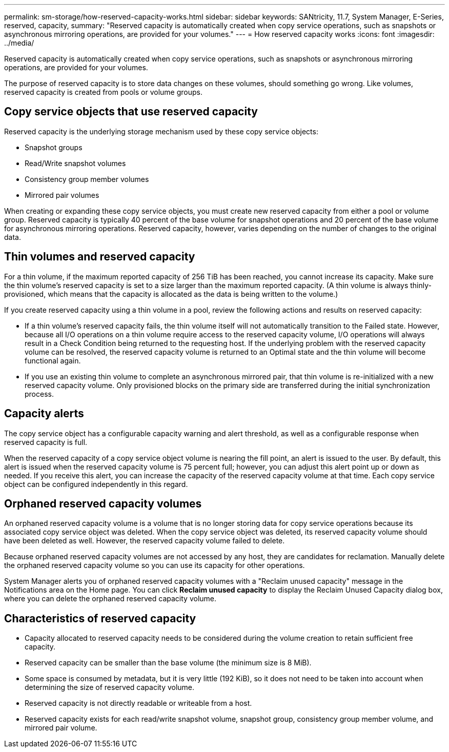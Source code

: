 ---
permalink: sm-storage/how-reserved-capacity-works.html
sidebar: sidebar
keywords: SANtricity, 11.7, System Manager, E-Series, reserved, capacity,
summary: "Reserved capacity is automatically created when copy service operations, such as snapshots or asynchronous mirroring operations, are provided for your volumes."
---
= How reserved capacity works
:icons: font
:imagesdir: ../media/

[.lead]
Reserved capacity is automatically created when copy service operations, such as snapshots or asynchronous mirroring operations, are provided for your volumes.

The purpose of reserved capacity is to store data changes on these volumes, should something go wrong. Like volumes, reserved capacity is created from pools or volume groups.

== Copy service objects that use reserved capacity

Reserved capacity is the underlying storage mechanism used by these copy service objects:

* Snapshot groups
* Read/Write snapshot volumes
* Consistency group member volumes
* Mirrored pair volumes

When creating or expanding these copy service objects, you must create new reserved capacity from either a pool or volume group. Reserved capacity is typically 40 percent of the base volume for snapshot operations and 20 percent of the base volume for asynchronous mirroring operations. Reserved capacity, however, varies depending on the number of changes to the original data.

== Thin volumes and reserved capacity

For a thin volume, if the maximum reported capacity of 256 TiB has been reached, you cannot increase its capacity. Make sure the thin volume's reserved capacity is set to a size larger than the maximum reported capacity. (A thin volume is always thinly-provisioned, which means that the capacity is allocated as the data is being written to the volume.)

If you create reserved capacity using a thin volume in a pool, review the following actions and results on reserved capacity:

* If a thin volume's reserved capacity fails, the thin volume itself will not automatically transition to the Failed state. However, because all I/O operations on a thin volume require access to the reserved capacity volume, I/O operations will always result in a Check Condition being returned to the requesting host. If the underlying problem with the reserved capacity volume can be resolved, the reserved capacity volume is returned to an Optimal state and the thin volume will become functional again.
* If you use an existing thin volume to complete an asynchronous mirrored pair, that thin volume is re-initialized with a new reserved capacity volume. Only provisioned blocks on the primary side are transferred during the initial synchronization process.

== Capacity alerts

The copy service object has a configurable capacity warning and alert threshold, as well as a configurable response when reserved capacity is full.

When the reserved capacity of a copy service object volume is nearing the fill point, an alert is issued to the user. By default, this alert is issued when the reserved capacity volume is 75 percent full; however, you can adjust this alert point up or down as needed. If you receive this alert, you can increase the capacity of the reserved capacity volume at that time. Each copy service object can be configured independently in this regard.

== Orphaned reserved capacity volumes

An orphaned reserved capacity volume is a volume that is no longer storing data for copy service operations because its associated copy service object was deleted. When the copy service object was deleted, its reserved capacity volume should have been deleted as well. However, the reserved capacity volume failed to delete.

Because orphaned reserved capacity volumes are not accessed by any host, they are candidates for reclamation. Manually delete the orphaned reserved capacity volume so you can use its capacity for other operations.

System Manager alerts you of orphaned reserved capacity volumes with a "Reclaim unused capacity" message in the Notifications area on the Home page. You can click *Reclaim unused capacity* to display the Reclaim Unused Capacity dialog box, where you can delete the orphaned reserved capacity volume.

== Characteristics of reserved capacity

* Capacity allocated to reserved capacity needs to be considered during the volume creation to retain sufficient free capacity.
* Reserved capacity can be smaller than the base volume (the minimum size is 8 MiB).
* Some space is consumed by metadata, but it is very little (192 KiB), so it does not need to be taken into account when determining the size of reserved capacity volume.
* Reserved capacity is not directly readable or writeable from a host.
* Reserved capacity exists for each read/write snapshot volume, snapshot group, consistency group member volume, and mirrored pair volume.
